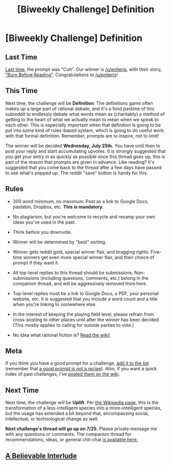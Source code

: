 #+TITLE: [Biweekly Challenge] Definition

* [Biweekly Challenge] Definition
:PROPERTIES:
:Author: alexanderwales
:Score: 14
:DateUnix: 1531360674.0
:DateShort: 2018-Jul-12
:END:
** Last Time
   :PROPERTIES:
   :CUSTOM_ID: last-time
   :END:
[[https://www.reddit.com/r/rational/comments/8udp2g/biweekly_challenge_cult/][Last time]], the prompt was "Cult". Our winner is [[/u/eniteris]], with their story, [[https://www.reddit.com/r/rational/comments/8udp2g/biweekly_challenge_cult/e1xrsiq/]["Burn Before Reading"]]. Congratulations to [[/u/eniteris]]!

** This Time
   :PROPERTIES:
   :CUSTOM_ID: this-time
   :END:
Next time, the challenge will be *Definition*. The definitions game often makes up a large part of rational debate, and it's a fond pastime of this subreddit to endlessly debate what words mean as (charitably) a method of getting to the heart of what we actually mean to mean when we speak to each other. This is especially important when that definition is going to be put into some kind of rules-based system, which is going to do useful work with that formal definition. Remember, prompts are to inspire, not to limit!

The winner will be decided *Wednesday, July 25th.* You have until then to post your reply and start accumulating upvotes. It is strongly suggested that you get your entry in as quickly as possible once this thread goes up; this is part of the reason that prompts are given in advance. Like reading? It's suggested that you come back to the thread after a few days have passed to see what's popped up. The reddit "save" button is handy for this.

** Rules
   :PROPERTIES:
   :CUSTOM_ID: rules
   :END:

- 300 word minimum, no maximum. Post as a link to Google Docs, pastebin, Dropbox, etc. *This is mandatory.*

- No plagiarism, but you're welcome to recycle and revamp your own ideas you've used in the past.

- Think before you downvote.

- Winner will be determined by "best" sorting.

- Winner gets reddit gold, special winner flair, and bragging rights. Five-time winners get even more special winner flair, and their choice of prompt if they want it.

- All top-level replies to this thread should be submissions. Non-submissions (including questions, comments, etc.) belong in the companion thread, and will be aggressively removed from here.

- Top-level replies must be a link to Google Docs, a PDF, your personal website, etc. It is suggested that you include a word count and a title when you're linking to somewhere else.

- In the interest of keeping the playing field level, please refrain from cross-posting to other places until after the winner has been decided. (This mostly applies to calling for outside parties to vote.)

- No idea what rational fiction is? [[http://www.reddit.com/r/rational/wiki/index][Read the wiki!]]

** Meta
   :PROPERTIES:
   :CUSTOM_ID: meta
   :END:
If you think you have a good prompt for a challenge, [[https://docs.google.com/spreadsheets/d/1B6HaZc8FYkr6l6Q4cwBc9_-Yq1g0f_HmdHK5L1tbEbA/edit?usp=sharing][add it to the list]] (remember that [[http://www.reddit.com/r/WritingPrompts/wiki/prompts?src=RECIPE][a good prompt is not a recipe]]). Also, if you want a quick index of past challenges, I've [[https://www.reddit.com/r/rational/wiki/weeklychallenge][posted them on the wiki]].

** Next Time
   :PROPERTIES:
   :CUSTOM_ID: next-time
   :END:
Next time, the challenge will be *Uplift*. Per [[https://en.wikipedia.org/wiki/Uplift_(science_fiction)][the Wikipedia page]], this is the transformation of a less-intelligent species into a more-intelligent species, but the usage has extended a bit beyond that, encompassing social, intellectual, or technological change as well.

*Next challenge's thread will go up on 7/25*. Please private message me with any questions or comments. The companion thread for recommendations, ideas, or general chit-chat [[https://www.reddit.com/r/rational/comments/8y5rp3/challenge_companion_definition/][is available here.]]


** [[https://docs.google.com/document/d/1KtmWLVz2rZ3eMGWnq38TaR805Muv9JuAUd_fiQCQBtk/edit?usp=sharing][A Believable Interlude]]
:PROPERTIES:
:Author: Sparkwitch
:Score: 4
:DateUnix: 1532163970.0
:DateShort: 2018-Jul-21
:END:
